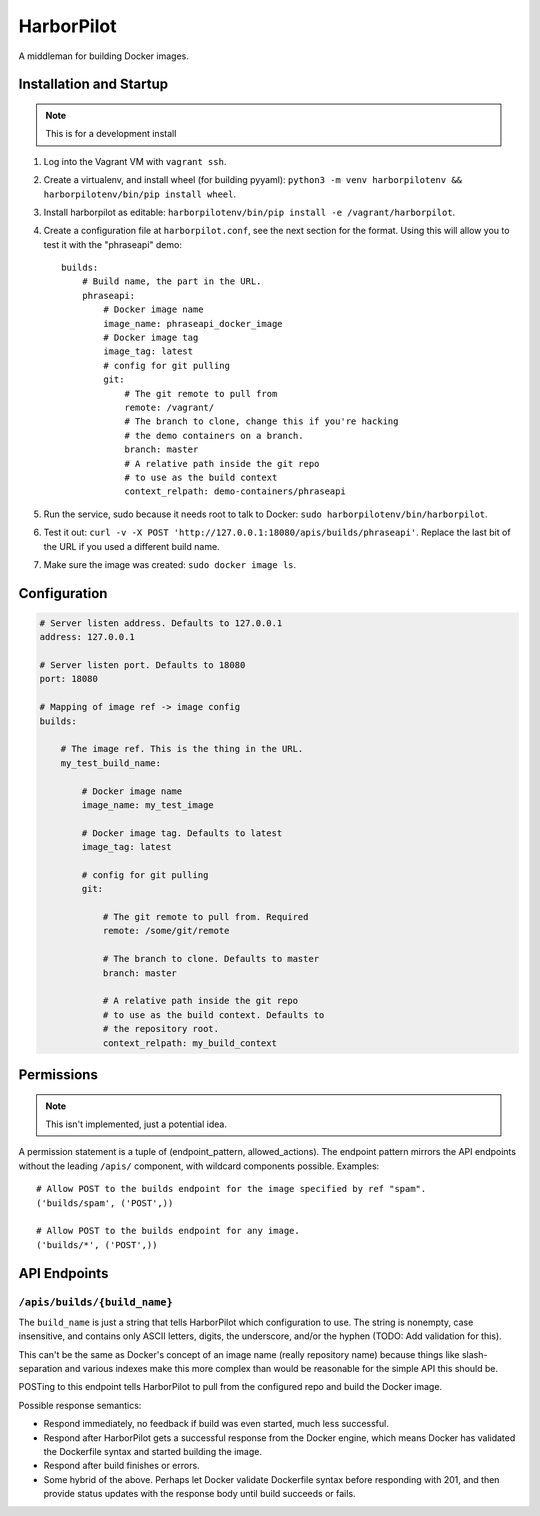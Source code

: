 HarborPilot
###########

A middleman for building Docker images.


Installation and Startup
========================

.. note:: This is for a development install

1.  Log into the Vagrant VM with ``vagrant ssh``.
2.  Create a virtualenv, and install wheel (for building pyyaml):
    ``python3 -m venv harborpilotenv && harborpilotenv/bin/pip install wheel``.
3.  Install harborpilot as editable:
    ``harborpilotenv/bin/pip install -e /vagrant/harborpilot``.
4.  Create a configuration file at ``harborpilot.conf``, see the next
    section for the format. Using this will allow you to test it with
    the "phraseapi" demo::

        builds:
            # Build name, the part in the URL.
            phraseapi:
                # Docker image name
                image_name: phraseapi_docker_image
                # Docker image tag
                image_tag: latest
                # config for git pulling
                git:
                    # The git remote to pull from
                    remote: /vagrant/
                    # The branch to clone, change this if you're hacking
                    # the demo containers on a branch.
                    branch: master
                    # A relative path inside the git repo
                    # to use as the build context
                    context_relpath: demo-containers/phraseapi

5.  Run the service, sudo because it needs root to talk to Docker:
    ``sudo harborpilotenv/bin/harborpilot``.
6.  Test it out:
    ``curl -v -X POST 'http://127.0.0.1:18080/apis/builds/phraseapi'``.
    Replace the last bit of the URL if you used a different build name.
7.  Make sure the image was created: ``sudo docker image ls``.


Configuration
=============

.. code:: yaml

    # Server listen address. Defaults to 127.0.0.1
    address: 127.0.0.1

    # Server listen port. Defaults to 18080
    port: 18080

    # Mapping of image ref -> image config
    builds:

        # The image ref. This is the thing in the URL.
        my_test_build_name:

            # Docker image name
            image_name: my_test_image

            # Docker image tag. Defaults to latest
            image_tag: latest

            # config for git pulling
            git:

                # The git remote to pull from. Required
                remote: /some/git/remote

                # The branch to clone. Defaults to master
                branch: master

                # A relative path inside the git repo
                # to use as the build context. Defaults to
                # the repository root.
                context_relpath: my_build_context



Permissions
===========

.. note:: This isn't implemented, just a potential idea.

A permission statement is a tuple of (endpoint_pattern, allowed_actions).
The endpoint pattern mirrors the API endpoints without the leading ``/apis/``
component, with wildcard components possible. Examples::

    # Allow POST to the builds endpoint for the image specified by ref "spam".
    ('builds/spam', ('POST',))

    # Allow POST to the builds endpoint for any image.
    ('builds/*', ('POST',))


API Endpoints
=============

``/apis/builds/{build_name}``
+++++++++++++++++++++++++++++

The ``build_name`` is just a string that tells HarborPilot which configuration
to use. The string is nonempty, case insensitive, and contains only ASCII
letters, digits, the underscore, and/or the hyphen (TODO: Add validation for
this).

This can't be the same as Docker's concept of an image name (really repository
name) because things like slash-separation and various indexes make this more
complex than would be reasonable for the simple API this should be.

POSTing to this endpoint tells HarborPilot to pull from the configured repo and
build the Docker image.

Possible response semantics:

-   Respond immediately, no feedback if build was even started, much less
    successful.
-   Respond after HarborPilot gets a successful response from the Docker
    engine, which means Docker has validated the Dockerfile syntax and started
    building the image.
-   Respond after build finishes or errors.
-   Some hybrid of the above. Perhaps let Docker validate Dockerfile syntax
    before responding with 201, and then provide status updates with the
    response body until build succeeds or fails.
